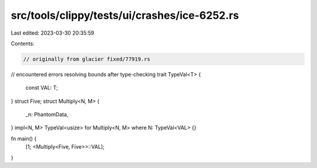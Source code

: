 src/tools/clippy/tests/ui/crashes/ice-6252.rs
=============================================

Last edited: 2023-03-30 20:35:59

Contents:

.. code-block:: rs

    // originally from glacier fixed/77919.rs
// encountered errors resolving bounds after type-checking
trait TypeVal<T> {
    const VAL: T;
}
struct Five;
struct Multiply<N, M> {
    _n: PhantomData,
}
impl<N, M> TypeVal<usize> for Multiply<N, M> where N: TypeVal<VAL> {}

fn main() {
    [1; <Multiply<Five, Five>>::VAL];
}


